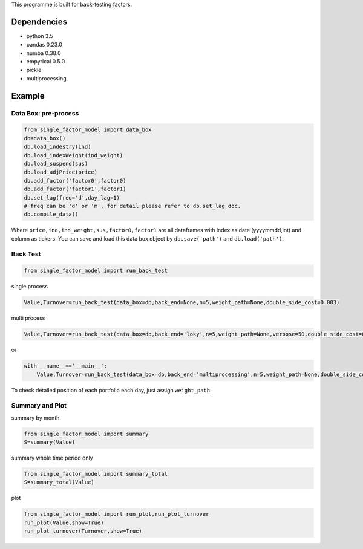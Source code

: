 This programme is built for back-testing factors.

Dependencies
------------

-  python 3.5
-  pandas 0.23.0
-  numba 0.38.0
-  empyrical 0.5.0
-  pickle
-  multiprocessing

Example
-------

Data Box: pre-process
=====================

.. code:: bash

   from single_factor_model import data_box
   db=data_box()
   db.load_indestry(ind)
   db.load_indexWeight(ind_weight)
   db.load_suspend(sus)
   db.load_adjPrice(price)
   db.add_factor('factor0',factor0)
   db.add_factor('factor1',factor1)
   db.set_lag(freq='d',day_lag=1)
   # freq can be 'd' or 'm', for detail please refer to db.set_lag doc. 
   db.compile_data()

Where ``price,ind,ind_weight,sus,factor0,factor1`` are all dataframes
with index as date (yyyymmdd,int) and column as tickers. You can save
and load this data box object by ``db.save('path')`` and
``db.load('path')``.

Back Test
=========

.. code:: bash

   from single_factor_model import run_back_test

single process

.. code:: bash

   Value,Turnover=run_back_test(data_box=db,back_end=None,n=5,weight_path=None,double_side_cost=0.003)

multi process

.. code:: bash

   Value,Turnover=run_back_test(data_box=db,back_end='loky',n=5,weight_path=None,verbose=50,double_side_cost=0.003)

or

.. code:: bash

   with __name__=='__main__':
       Value,Turnover=run_back_test(data_box=db,back_end='multiprocessing',n=5,weight_path=None,double_side_cost=0.003)

To check detailed position of each portfolio each day, just assign
``weight_path``.

Summary and Plot
================

summary by month

.. code:: bash

   from single_factor_model import summary
   S=summary(Value)

summary whole time period only

.. code:: bash

   from single_factor_model import summary_total
   S=summary_total(Value)

plot

.. code:: bash

   from single_factor_model import run_plot,run_plot_turnover
   run_plot(Value,show=True)
   run_plot_turnover(Turnover,show=True)


